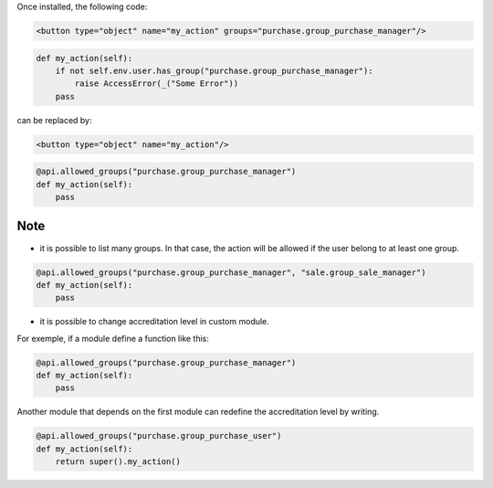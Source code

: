 Once installed, the following code:

.. code-block:: xml

    <button type="object" name="my_action" groups="purchase.group_purchase_manager"/>

.. code-block:: python

    def my_action(self):
        if not self.env.user.has_group("purchase.group_purchase_manager"):
            raise AccessError(_("Some Error"))
        pass

can be replaced by:

.. code-block:: xml

    <button type="object" name="my_action"/>

.. code-block:: python

    @api.allowed_groups("purchase.group_purchase_manager")
    def my_action(self):
        pass


Note
----

- it is possible to list many groups. In that case, the action will be allowed
  if the user belong to at least one group.

.. code-block:: python

    @api.allowed_groups("purchase.group_purchase_manager", "sale.group_sale_manager")
    def my_action(self):
        pass

- it is possible to change accreditation level in custom module.

For exemple, if a module define a function like this:

.. code-block:: python

    @api.allowed_groups("purchase.group_purchase_manager")
    def my_action(self):
        pass

Another module that depends on the first module can redefine the accreditation
level by writing.

.. code-block:: python

    @api.allowed_groups("purchase.group_purchase_user")
    def my_action(self):
        return super().my_action()
